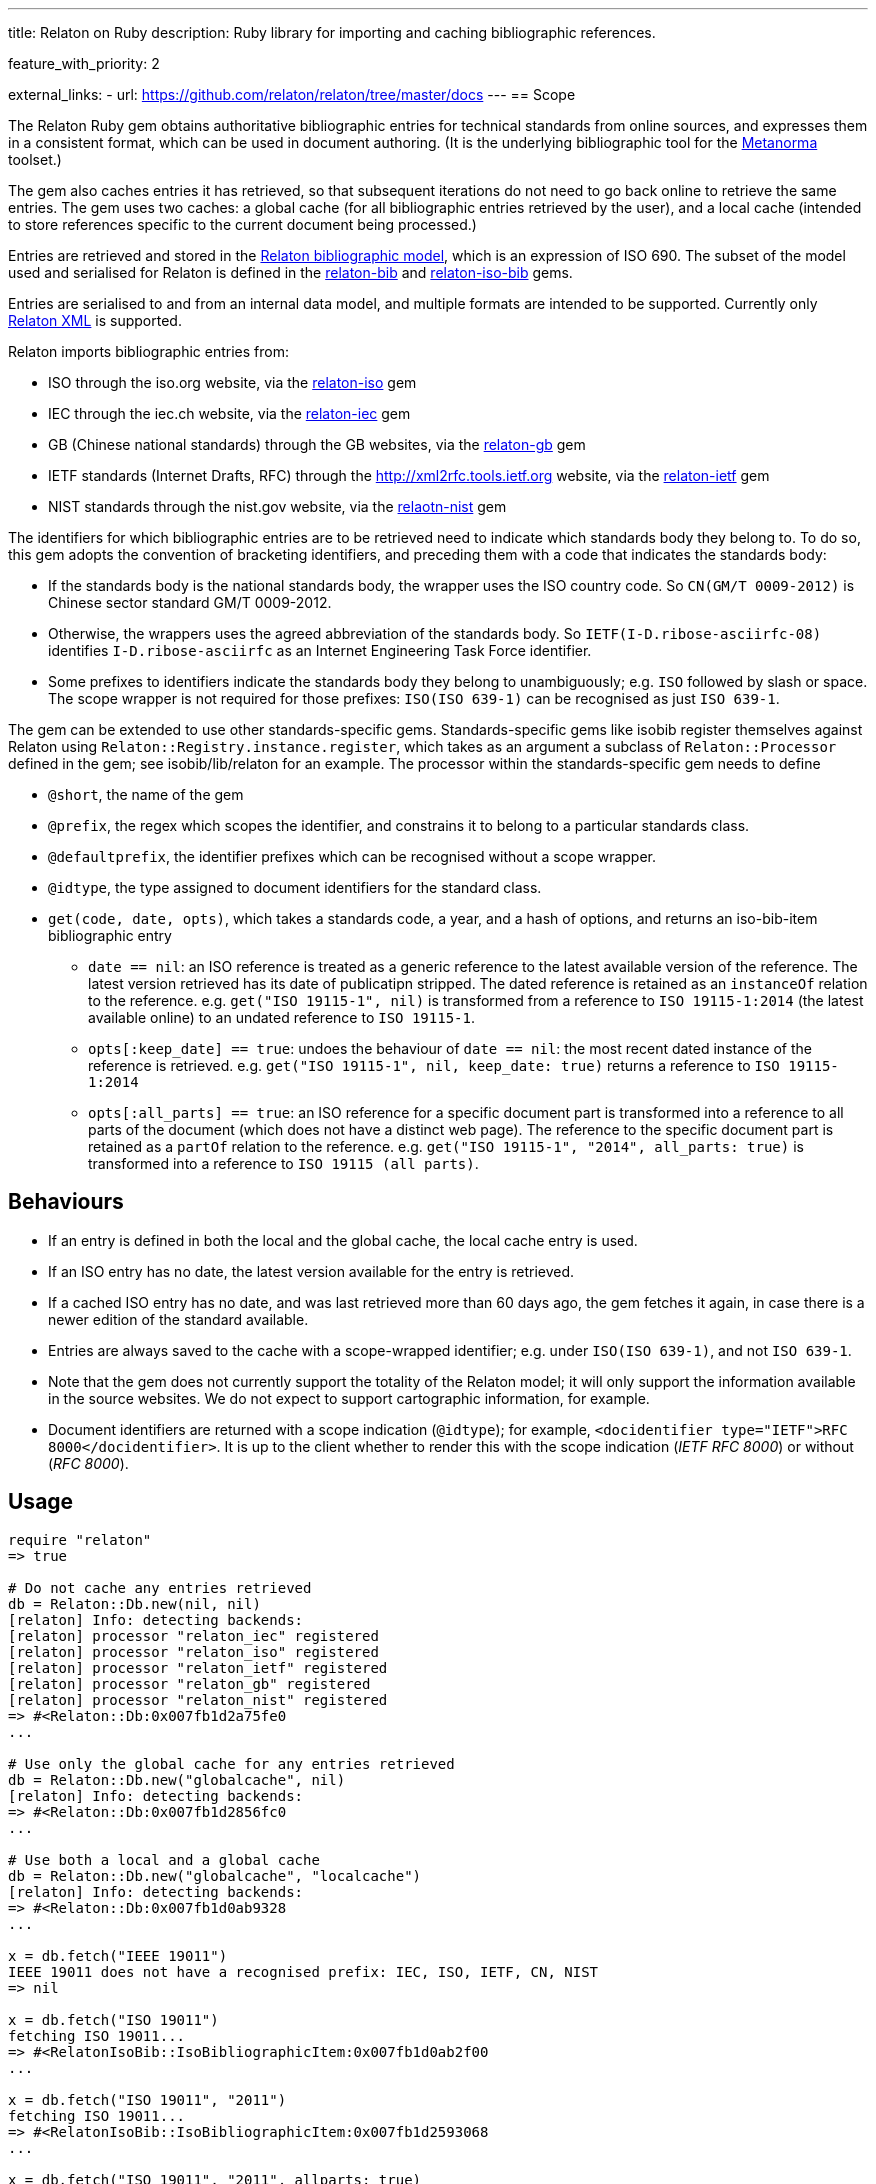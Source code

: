 ---
title: Relaton on Ruby
description: Ruby library for importing and caching bibliographic references.

feature_with_priority: 2

external_links:
  - url: https://github.com/relaton/relaton/tree/master/docs
---
== Scope

The Relaton Ruby gem obtains authoritative bibliographic entries for technical standards from online sources, and expresses them in a consistent format, which can be used in document authoring. (It is the underlying bibliographic tool for the https://github.com/metanorma/metanorma[Metanorma] toolset.)

The gem also caches entries it has retrieved, so that subsequent iterations do not need to go back online to retrieve the same entries. The gem uses two caches: a global cache (for all bibliographic entries retrieved by the user), and a local cache (intended to store references specific to the current document being processed.)

Entries are retrieved and stored in the https://github.com/relaton/relaton-models[Relaton bibliographic model], which is an expression of ISO 690. The subset of the model used and serialised for Relaton is defined in the https://github.com/relaton/relaton-bib[relaton-bib] and https://github.com/relaton/relaton-iso-bib[relaton-iso-bib] gems.

Entries are serialised to and from an internal data model, and multiple formats are intended to be supported. Currently only https://github.com/relaton/relaton-models/blob/master/grammars/biblio.rnc[Relaton XML] is supported.

Relaton imports bibliographic entries from:

* ISO through the iso.org website, via the https://github.com/relaton/relaton-iso[relaton-iso] gem
* IEC through the iec.ch website, via the https://github.com/relaton/relaton-iec[relaton-iec] gem
* GB (Chinese national standards) through the GB websites, via the https://github.com/relaton/relaton-gb[relaton-gb] gem
* IETF standards (Internet Drafts, RFC) through the http://xml2rfc.tools.ietf.org website, via the https://github.com/relaton/relaton-ietf[relaton-ietf] gem
* NIST standards through the nist.gov website, via the https://github.com/relaton/relaton-nist[relaotn-nist] gem

The identifiers for which bibliographic entries are to be retrieved need to indicate which standards body they belong to. To do so, this gem adopts the convention of bracketing identifiers, and preceding them with a code that indicates the standards body:

* If the standards body is the national standards body, the wrapper uses the ISO country code. So `CN(GM/T 0009-2012)` is Chinese sector standard GM/T 0009-2012.
* Otherwise, the wrappers uses the agreed abbreviation of the standards body. So `IETF(I-D.ribose-asciirfc-08)` identifies `I-D.ribose-asciirfc` as an Internet Engineering Task Force identifier.
* Some prefixes to identifiers indicate the standards body they belong to unambiguously; e.g. `ISO` followed by slash or space. The scope wrapper is not required for those prefixes: `ISO(ISO 639-1)` can be recognised as just `ISO 639-1`.

The gem can be extended to use other standards-specific gems. Standards-specific gems like isobib register themselves against Relaton using `Relaton::Registry.instance.register`, which takes as an argument a subclass of `Relaton::Processor` defined in the gem; see isobib/lib/relaton for an example. The processor within the standards-specific gem needs to define

* `@short`, the name of the gem
* `@prefix`, the regex which scopes the identifier, and constrains it to belong to a particular standards class.
* `@defaultprefix`, the identifier prefixes which can be recognised without a scope wrapper.
* `@idtype`, the type assigned to document identifiers for the standard class.
* `get(code, date, opts)`, which takes a standards code, a year, and a hash of options, and returns an iso-bib-item bibliographic entry
** `date == nil`: an ISO reference is treated as a generic reference to the latest available version of the reference. The latest
version retrieved has its date of publicatipn stripped. The dated reference is retained as an `instanceOf` relation to the reference.
e.g. `get("ISO 19115-1", nil)` is transformed from a reference to `ISO 19115-1:2014` (the latest available online) to an undated reference
to `ISO 19115-1`.
** `opts[:keep_date] == true`: undoes the behaviour of `date == nil`: the most recent dated instance of the reference is retrieved.
e.g.  `get("ISO 19115-1", nil, keep_date: true)` returns a reference to `ISO 19115-1:2014`
** `opts[:all_parts] == true`: an ISO reference for a specific document part is transformed into a reference to all parts of the document
(which does not have a distinct web page). The reference to the specific document part is retained as a `partOf` relation to the reference.
e.g. `get("ISO 19115-1", "2014", all_parts: true)` is transformed into a reference to `ISO 19115 (all parts)`.

== Behaviours

* If an entry is defined in both the local and the global cache, the local cache entry is used.
* If an ISO entry has no date, the latest version available for the entry is retrieved.
* If a cached ISO entry has no date, and was last retrieved more than 60 days ago, the gem fetches it again, in case there is a newer edition of the standard available.
* Entries are always saved to the cache with a scope-wrapped identifier; e.g. under `ISO(ISO 639-1)`, and not `ISO 639-1`.
* Note that the gem does not currently support the totality of the Relaton model; it will only support the information available in the source websites. We do not expect to support cartographic information, for example.
* Document identifiers are returned with a scope indication (`@idtype`); for example, `<docidentifier type="IETF">RFC 8000</docidentifier>`. It is up to the client whether to render this with the scope indication (_IETF RFC 8000_) or without (_RFC 8000_).

== Usage

[source,ruby]
----
require "relaton"
=> true

# Do not cache any entries retrieved
db = Relaton::Db.new(nil, nil)
[relaton] Info: detecting backends:
[relaton] processor "relaton_iec" registered
[relaton] processor "relaton_iso" registered
[relaton] processor "relaton_ietf" registered
[relaton] processor "relaton_gb" registered
[relaton] processor "relaton_nist" registered
=> #<Relaton::Db:0x007fb1d2a75fe0
...

# Use only the global cache for any entries retrieved
db = Relaton::Db.new("globalcache", nil)
[relaton] Info: detecting backends:
=> #<Relaton::Db:0x007fb1d2856fc0
...

# Use both a local and a global cache
db = Relaton::Db.new("globalcache", "localcache")
[relaton] Info: detecting backends:
=> #<Relaton::Db:0x007fb1d0ab9328
...

x = db.fetch("IEEE 19011")
IEEE 19011 does not have a recognised prefix: IEC, ISO, IETF, CN, NIST
=> nil

x = db.fetch("ISO 19011")
fetching ISO 19011...
=> #<RelatonIsoBib::IsoBibliographicItem:0x007fb1d0ab2f00
...

x = db.fetch("ISO 19011", "2011")
fetching ISO 19011...
=> #<RelatonIsoBib::IsoBibliographicItem:0x007fb1d2593068
...

x = db.fetch("ISO 19011", "2011", allparts: true)
=> #<RelatonIsoBib::IsoBibliographicItem:0x007fb1d0ae8bf0
...

db.docid_type("CN(GB/T 1.1)")
=> ["Chinese Standard", "GB/T 1.1"]

x.to_xml
=> "<bibitem id="ISO19011-2011">...."

db.to_xml
=> "<?xml version\"1.0" encoding="UTF-8"?><documents><bibdata>...."

x.to_xml
=> "<bibitem id="ISO19011-2011">..."

x.to_xml
=> "<bibdata>..."

db.load_entry("ISO(ISO 19011)")
=> "<bibdata>..."

db.save_entry("ISO(ISO 19011)", nil)
=> nil

db.load_entry("ISO(ISO 19011)")
=> nil
----
